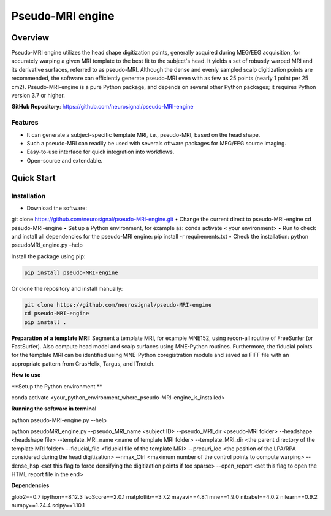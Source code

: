 ==========================
Pseudo-MRI engine
==========================

Overview
========

Pseudo-MRI engine utilizes the head shape digitization points, generally acquired during MEG/EEG acquisition, for accurately warping a given MRI template to the best fit to the subject's head. 
It yields a set of robustly warped MRI and its derivative surfaces, referred to as pseudo-MRI. Although the dense and evenly sampled scalp digitization points are recommended, the software can efficiently generate pseudo-MRI even with as few as 25 points (nearly 1 point per 25 cm2).
Pseudo-MRI-engine is a pure Python package, and depends on several other Python packages; it requires Python version 3.7 or higher.

| **GitHub Repository**: https://github.com/neurosignal/pseudo-MRI-engine


Features
--------
• It can generate a subject-specific template MRI, i.e., pseudo-MRI, based on the head shape. 
• Such a pseudo-MRI can readily be used with severals oftware packages for MEG/EEG source imaging.
• Easy-to-use interface for quick integration into workflows.
• Open-source and extendable.


Quick Start
===========

Installation
------------

• Download the software: 
git clone https://github.com/neurosignal/pseudo-MRI-engine.git
• Change the current direct to pseudo-MRI-engine
cd pseudo-MRI-engine
• Set up a Python environment, for example as:
conda activate < your environment>
• Run to check and install all dependencies for the pseudo-MRI engine:
pip install -r requirements.txt
• Check the installation: 
python pseudoMRI_engine.py –help

Install the package using pip:

.. code-block:: bash

   pip install pseudo-MRI-engine

Or clone the repository and install manually:

.. code-block:: bash

   git clone https://github.com/neurosignal/pseudo-MRI-engine
   cd pseudo-MRI-engine
   pip install .



**Preparation of a template MRI:**
Segment a template MRI, for example MNE152, using recon-all routine of FreeSurfer (or FastSurfer). Also compute head model and scalp surfaces using MNE-Python routines. Furthermore, the fiducial points for the template MRI can be identified using MNE-Python coregistration module and saved as FIFF file with an appropriate pattern from CrusHelix, Targus, and ITnotch.

**How to use**


**Setup the Python environment **


conda activate <your_python_environment_where_pseudo-MRI-engine_is_installed>

**Running the software in terminal**


python pseudo-MRI-engine.py --help

python pseudoMRI_engine.py --pseudo_MRI_name <subject ID> --pseudo_MRI_dir <pseudo-MRI folder> --headshape <headshape file> --template_MRI_name <name of template MRI folder> --template_MRI_dir <the parent directory of the template MRI folder> --fiducial_file <fiducial file of the template MRI> --preauri_loc <the position of the LPA/RPA considered during the head digitization> --nmax_Ctrl <maximum number of the control points to compute warping> --dense_hsp <set this flag to force densifying the digitization points if too sparse> --open_report <set this flag to open the HTML report file in the end>


**Dependencies**


glob2==0.7
ipython==8.12.3
IsoScore==2.0.1
matplotlib==3.7.2
mayavi==4.8.1
mne==1.9.0
nibabel==4.0.2
nilearn==0.9.2
numpy==1.24.4
scipy==1.10.1





